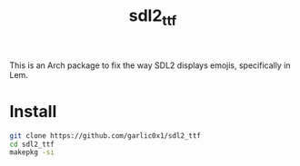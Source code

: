 #+title: sdl2_ttf

This is an Arch package to fix the way SDL2 displays emojis, specifically in Lem.

* Install
#+begin_src bash
git clone https://github.com/garlic0x1/sdl2_ttf
cd sdl2_ttf
makepkg -si
#+end_src

